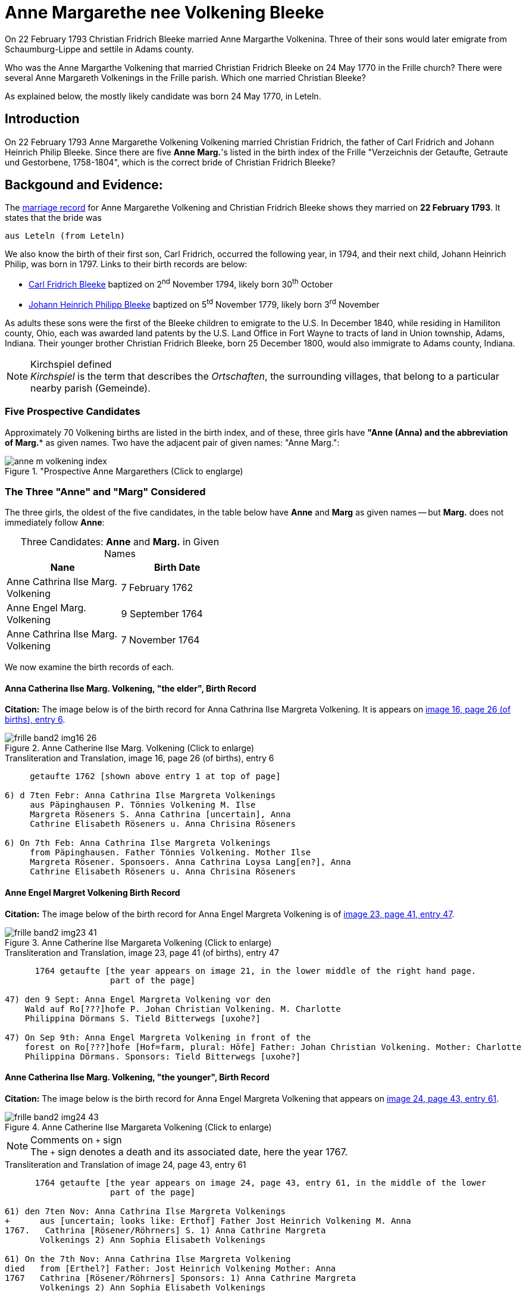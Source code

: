 = Anne Margarethe nee Volkening Bleeke
:page-role: doc-width

On 22 February 1793 Christian Fridrich Bleeke married Anne Margarthe Volkenina. Three of their sons would later emigrate from Schaumburg-Lippe
and settile in Adams county.

Who was the Anne Margarthe Volkening that married Christian Fridrich Bleeke on 24 May 1770 in the Frille church? There were several Anne Margareth
Volkenings in the Frille parish.  Which one married Christian Bleeke?

As explained below, the mostly likely candidate was born 24 May 1770, in Leteln.

== Introduction

On 22 February 1793 Anne Margarethe Volkening Volkening married Christian Fridrich, the father of Carl Fridrich and Johann Heinrich Philip 
Bleeke. Since there are five **Anne Marg.**'s listed in the birth index of the Frille "Verzeichnis der Getaufte, Getraute und Gestorbene,
1758-1804", which is the correct bride of Christian Fridrich Bleeke?

== Backgound and Evidence:
 
The xref:frille-band2-image202-53.adoc[marriage record] for Anne Margarethe Volkening and Christian Fridrich Bleeke shows they married on **22 February 1793**.
It states that the bride was

  aus Leteln (from Leteln)

We also know the birth of their first son, Carl Fridrich, occurred the following year, in 1794, and their next child, Johann Heinrich Philip, was born in
1797. Links to their birth records are below:

* xref:frille-band2-image123.adoc[Carl Fridrich Bleeke] baptized on 2^nd^ November 1794, likely born 30^th^ October
* xref:frille-band2-image136.adoc[Johann Heinrich Philipp Bleeke] baptized on 5^td^ November 1779, likely born 3^rd^ November

As adults these sons were the first of the Bleeke children to emigrate to the U.S. In December 1840, while residing in Hamiliton county, Ohio, each was 
awarded land patents by the U.S. Land Office in Fort Wayne to tracts of land in Union township, Adams, Indiana. Their younger brother Christian Fridrich
Bleeke, born 25 December 1800, would also immigrate to Adams county, Indiana. 
 
[NOTE]
.Kirchspiel defined
_Kirchspiel_ is the term that describes the _Ortschaften_, the surrounding villages, that belong to a particular nearby parish (Gemeinde).

=== Five Prospective Candidates

Approximately 70 Volkening births are listed in the birth index, and of these, three girls have *"Anne (Anna)** and the abbreviation of **Marg.** as given names.
Two have the adjacent pair of given names: "Anne Marg.":

image::anne-m-volkening-index.jpg[title="Prospective Anne Margarethers (Click to englarge), xref=image$anne-m-volkening-index.jpg]

=== The Three "Anne" and "Marg" Considered
 
The three girls, the oldest of the five candidates, in the table below have **Anne** and **Marg** as given names -- but **Marg.** does not immediately follow **Anne**:

[caption="Three Candidates: "]
.**Anne** and **Marg.** in Given Names
[frame="none",width="45%"]
|===
|Nane|Birth Date

|Anne Cathrina Ilse Marg. Volkening
|7 February 1762

|Anne Engel Marg. Volkening
|9 September 1764

|Anne Cathrina Ilse Marg. Volkening
|7 November 1764
|===

We now examine the birth records of each.

==== Anna Catherina Ilse Marg. Volkening, "the elder", Birth Record

**Citation:** The image below is of the birth record for Anna Cathrina Ilse Margreta Volkening. It is appears on <<image16, image 16, page 26 (of births), entry 6>>.

image::frille-band2-img16-26.jpg[title="Anne Catherine Ilse Marg. Volkening (Click to enlarge)",xref=image$frille-band2-img16-26.jpg]

.Transliteration and Translation, image 16, page 26 (of births), entry 6
```text
     getaufte 1762 [shown above entry 1 at top of page]

6) d 7ten Febr: Anna Cathrina Ilse Margreta Volkenings
     aus Päpinghausen P. Tönnies Volkening M. Ilse
     Margreta Röseners S. Anna Cathrina [uncertain], Anna
     Cathrine Elisabeth Röseners u. Anna Chrisina Röseners

6) On 7th Feb: Anna Cathrina Ilse Margreta Volkenings
     from Päpinghausen. Father Tönnies Volkening. Mother Ilse
     Margreta Rösener. Sponsoers. Anna Cathrina Loysa Lang[en?], Anna
     Cathrine Elisabeth Röseners u. Anna Chrisina Röseners
```


==== Anne Engel Margret Volkening Birth Record

**Citation:** The image below of the birth record for Anna Engel Margreta Volkening is of <<image23, image 23, page 41, entry 47>>.

image::frille-band2-img23-41.jpg[title="Anne Catherine Ilse Margareta Volkening (Click to enlarge)",xref=image$frille-band2-img23-41.jpg]

.Transliteration and Translation, image 23, page 41 (of births), entry 47
```text
      1764 getaufte [the year appears on image 21, in the lower middle of the right hand page.
                     part of the page]

47) den 9 Sept: Anna Engel Margreta Volkening vor den
    Wald auf Ro[???]hofe P. Johan Christian Volkening. M. Charlotte
    Philippina Dörmans S. Tield Bitterwegs [uxohe?]

47) On Sep 9th: Anna Engel Margreta Volkening in front of the
    forest on Ro[???]hofe [Hof=farm, plural: Höfe] Father: Johan Christian Volkening. Mother: Charlotte
    Philippina Dörmans. Sponsors: Tield Bitterwegs [uxohe?]
```

==== Anne Catherina Ilse Marg. Volkening, "the younger", Birth Record

**Citation:** The image below is the birth record for Anna Engel Margreta Volkening that appears on <<image24, image 24, page 43, entry 61>>.

image::frille-band2-img24-43.jpg[title="Anne Catherine Ilse Margareta Volkening (Click to enlarge)",xref=image$frille-band2-img24-43.jpg]

[NOTE]
.Comments on `+` sign
The `+` sign denotes a death and its associated date, here the year 1767.

.Transliteration and Translation of image 24, page 43, entry 61
```text
      1764 getaufte [the year appears on image 24, page 43, entry 61, in the middle of the lower
                     part of the page]

61) den 7ten Nov: Anna Cathrina Ilse Margreta Volkenings
+      aus [uncertain; looks like: Erthof] Father Jost Heinrich Volkening M. Anna   
1767.   Cathrina [Rösener/Röhrners] S. 1) Anna Cathrine Margreta
       Volkenings 2) Ann Sophia Elisabeth Volkenings

61) On the 7th Nov: Anna Cathrina Ilse Margreta Volkening
died   from [Erthel?] Father: Jost Heinrich Volkening Mother: Anna 
1767   Cathrina [Rösener/Röhrners] Sponsors: 1) Anna Cathrine Margreta 
       Volkenings 2) Ann Sophia Elisabeth Volkenings
```

==== Summary of Above Findings 

We note that Anne Catherine Ilse Margret Volkening, born 7 November 1764, tragically died in 1767. None of the other two baby girls was born **aus Leteln**, 
(from Leteln).

=== Final Two **Anne Marg.**'s 

The two remaining "Volkening Anne Marg." candidates are 

. "Volkening Anne Margarethe Volkening", whose birth is recorded on page 77, entry 39, and
. Anna Margarethe Elisabeth Volkening, whose birth is recorded on page 93, entry 14.

We now examine their respective birth records.

==== Anna Margarethe Volkening

**Citation:** The image below of the birth record for Anna Margreta Volkening is from <<image41, image 41, page 77, entry 39>>.

image::frille-band2-img41-77.jpg[title="Anne Margarethe Volkening, image 41, page 77 (Click to enlarg)",xref=image$frille-band2-img41-77.jpg]

.Transliteration and Translation, image 41, page 77 (of births), entry 39
```text
     getaufte 1770 [shown on image 39, bottom center of page 73]

39) Eodem Anna Margartha Volckenings s[abbreviation for aus] Leteln. P. Jobst
Pr. Henrich Vockening. M. Anna Cath. Röseners. S. Anna
    Margaretha Volckenings.

39) On the as day[as entry above], of 24th May, Anna Margartha Volckening from Leteln was baptized
Pr.[meaning of "Pr." yet uncertain] Father: Jobst Henrich Vockening.
    Mother: Anna Cath. Rösener
    Sponsors: Anna Margaretha Volckening.
```

==== Anna Margarthe Elisabeth Volkening

**Citation:** The image below of the birth record for Anna Margarthe Elisabeth Volkening is from <<image50, image 50, page 93, entry 14>>.

image::frille-band2-img50-93.jpg[title="Anne Margarethe Elisabeth Volkening, image 50, page 93 (Click to enlarg)",xref=image$frille-band2-img50-93.jpg]

[NOTE]
.Latin word uxores
====
The latin word **uxores** appears in this birth record. It is defined as:

* uxor means wife
* uxores means wives

====

.Transliteration and Translation, image 50, page 93 (of births), entry 14
```text
     getaufte 1773 [as shown at top of page 92]

14) d. 7ten Mart. Anna Margaretha Elisabeth Volke
Pr.     nings aus Aminghausen. P. Christian Fried. Volkening.
       M. Anna Margartha Hahnen. S. Joh. Hinrich Volke
       nings und Hinrich [J?]ebbens uxores.

14) On 7th March Anna Margaretha Elisabeth Volkening from Aminghausen was baptized.
Pr.[meaning yet uncertain]   Father: Christian Friedrich. Volkening.
       Mother: Anna Margartha Hahn[en suffix]. 
       Sponsors: The wives (uxores = wives) of Johann Hinrich Volkening and Hinrich Jebben.
```

==== Summary of Final Two **Anne Marg.**'s

Only one of the two **Anne Marg. Volkenings** was from Leteln (aus Leteln). 

=== Summary of All Findings

None of the first three candidates were born in Leteln. Two of these were names **Anne tragically died about age three. Of the two remaining and youngest candidates, only Anne Margarethe
Volkening, age 22, was from **Leteln** as the marriage record xref:frille-band2-image202-53.adoc[marriage record] states for the bride's place of residence.

This table summarized the findings:

[caption: "Anne Margarthe Volkening births: "]
.Summary of Relevant Findings
[%autowidth]
|===
|Pg. +
#|Name|Birth Date|Birth Place|Age at +
Marriage|Father|Mother|Comments

|26
|Anna Cathrina Ilse Margreta Volkenings
|7 Feb 1762
|Päpinghausen
|31
|Tönnies Volkening 
|Ilse Margreta Röseners 
|married Carl Friederich Bals.

|41
|Anna Engel Margreta Volkening
|9 Sept 1764
|before the forest on R[???]hofe
|28
|Johan Christian Volkening
|Charlotte Philippina Dörmans
|Anne Engel Margarethe Volkeing +
aus Cammer married on 12 Jan 1787 +
Antton Frid. [R/B]ö[s/h/?]

|43
|Anna Catherina Ilse Margret Volkening
|7 Nov 1764
|Erthel?
|28
|Jost Heinrich Volkening
|Anna Cathrein Rösener
|died in 1767

|77|Anne Margarethe Volkening|24 May 1770|Leteln|22|Jobst Heinrich Volkening|Anna Cath. Rösener|born in Leteln

|93|Anne Margareth Elisabeth Volkening|7 March 1773|Aminghausen|19 (nearly 20)|Christian Fried. Volckening|Anne Margarethe Hahn[en suffix]|not born in Leteln
|===

=== More Recent, Conclusive Findings

By examining the marriage entries (since there is no marriage index) in the range of probable marriage date for both Cathrine Ilse Margarethe Volkening aus Papinghausen and
Cathrine Engel Margreta Volkening, these marriage were found:

* The marriage of Anna Catherine Ilse Margaretha Volkening aus Papinghausen (from Papainghausen) to Christian Fridrich Bals aus Frille (from Frille), on
21 September 1788, is on <<image198, image 198, page 44 of the marriage pages, entry 4>>:

image::frille-band2-img198-44.jpg[titel="Marriage of Anna Catherine Ilse Margaretha Volkening(Click to enlarge)",xref=image$frille-band2-img198-44.jpg]

* The marriage of Anne Engel Marg. Volkening to Anthon Fridrich Bö[sc/h/uncertain], on 21 January 1787, is found on <<image197, image 197, page 43, entry 1>, is found on <<image197, image 197, page 43, entry 1>>.

image::frille-band2-img197-43.jpg[titel="Marriage of Anna Engel Margaretha Volkening(Click to enlarge)",xref=image$frille-band2-img197-43.jpg]

In 1794, the same year as the birth of Carl Fridrich Bleeke (son of Christian Friedrich and Anne Margaretha Volkening) a child was born to Anne Cath. Ilse Marg.
Volkening and Carl Friederich Bals. This birth is found on <<image121, image 121, page 225 of the births, entry 1>>:

image::frille-band2-img121-225.jpg[title="Birth in 1794 of a son of Anna Cath. Ilse. Marg. nee Volkening Bals (Click to englarge)",xref=image$frille-band2-img121-225.jpg]

We presently don't know the birth date of Christian Fridrich Bleeke. No Christian Fridrich Bleeke birth
is listed in the birth index for the years 1758 to 1804. Thus, either he was much older around age 35 (or older) and his birth is
recorded in the prior volume (which unfortunately has no indexes, requiring page-by-page examination), or his birth was recorded in a
different church's Kirchbuch.

If he was much older around age 35 or older, then we are forced to consider whether he might have married an older yet-undiscovered Anne
Margarethe whose birth is listed in the 1664-1757 Frille Kirchbuch. We have seen that of the first three candidates, one tragically died aournd age three, the other
two were not born in Leteln, and we have marriages for both (although the place of birth and residenece at time of marriage differ for Anna Engel Margarethe 
Volkening).

It is, though, more likely than not that Anne Margarethe Volkening, born 24 May 1770, is the correct bride. A certain conclusion depends on knowing more about the groom's age
But the wife of Christian Fridrich Bleeke was 22, which we take as the most likely age for a first marriage of the that time period.

We wish we hard, reliable, documented sources for individuals in Jürgen's link:https://www.ancestry.com/family-tree/tree/62546951/family?cfpid=32091459556[Bleeke Family Tree]
but we this analysis shows Anne Margerethe Volkening born is the prefered bride of Christian Fridrich Bleeke.

[bibliography]
== References

* [[[image16]]] "Archion Protestant Kirchenbücher Portal", database with images, _Archion_ (https://www.archion.de/p/ad0853577b/: 15 November 2023), path: Niedersachsen > Niedersächsisches Landesarchiv > Kirchenbücher der Evangelisch-Lutherischen Landeskirche Schaumburg-Lippe > Frille >
Verzeichnis der Getauften, Getrauten, Gestorbenen 1758-1804, image 16 of 388

* [[[image23]]] "Archion Protestant Kirchenbücher Portal", database with images, _Archion_ (https://www.archion.de/p/95b2e79176/: 15 November 2023), path: Niedersachsen > Niedersächsisches Landesarchiv > Kirchenbücher der Evangelisch-Lutherischen Landeskirche Schaumburg-Lippe > Frille >
Verzeichnis der Getauften, Getrauten, Gestorbenen 1758-1804, image 23 of 388

* [[[image24]]] "Archion Protestant Kirchenbücher Portal", database with images, _Archion_ (https://www.archion.de/p/b17081a2b5/: 15 November 2023), path: Niedersachsen > Niedersächsisches Landesarchiv > Kirchenbücher der Evangelisch-Lutherischen Landeskirche Schaumburg-Lippe > Frille >
Verzeichnis der Getauften, Getrauten, Gestorbenen 1758-1804, image 24 of 388

* [[[image41]]] "Archion Protestant Kirchenbücher Portal", database with images, _Archion_ (https://www.archion.de/p/c4c04d5728/ : 15 November 2023), path: Niedersachsen > Niedersächsisches Landesarchiv > Kirchenbücher der Evangelisch-Lutherischen Landeskirche Schaumburg-Lippe > Frille >
Verzeichnis der Getauften, Getrauten, Gestorbenen 1758-1804, image 41 of 388

* [[[image50]]] "Archion Protestant Kirchenbücher Portal", database with images, _Archion_ (https://www.archion.de/p/26f7134f43/ : 15 November 2023), path: Niedersachsen > Niedersächsisches Landesarchiv > Kirchenbücher der Evangelisch-Lutherischen Landeskirche Schaumburg-Lippe > Frille >
Verzeichnis der Getauften, Getrauten, Gestorbenen 1758-1804, image 50 of 388

* [[[image121]]] "Archion Protestant Kirchenbücher Portal", database with images, _Archion_ (https://www.archion.de/p/2d8600579c/ : 15 November 2023), path: Niedersachsen > Niedersächsisches Landesarchiv > Kirchenbücher der Evangelisch-Lutherischen Landeskirche Schaumburg-Lippe > Frille >
Verzeichnis der Getauften, Getrauten, Gestorbenen 1758-1804, image 197 of 388

* [[[image197]]] "Archion Protestant Kirchenbücher Portal", database with images, _Archion_ (https://www.archion.de/p/e0aacbbd18/ : 15 November 2023), path: Niedersachsen > Niedersächsisches Landesarchiv > Kirchenbücher der Evangelisch-Lutherischen Landeskirche Schaumburg-Lippe > Frille >
Verzeichnis der Getauften, Getrauten, Gestorbenen 1758-1804, image 198 of 388

* [[[image198]]] "Archion Protestant Kirchenbücher Portal", database with images, _Archion_ (https://www.archion.de/p/e0aacbbd18/ : 15 November 2023), path: Niedersachsen > Niedersächsisches Landesarchiv > Kirchenbücher der Evangelisch-Lutherischen Landeskirche Schaumburg-Lippe > Frille >
Verzeichnis der Getauften, Getrauten, Gestorbenen 1758-1804, image 198 of 388

